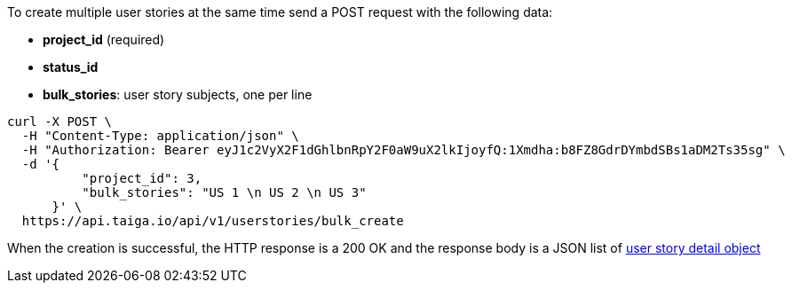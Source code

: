 To create multiple user stories at the same time send a POST request with the following data:

- *project_id* (required)
- *status_id*
- *bulk_stories*: user story subjects, one per line


[source,bash]
----
curl -X POST \
  -H "Content-Type: application/json" \
  -H "Authorization: Bearer eyJ1c2VyX2F1dGhlbnRpY2F0aW9uX2lkIjoyfQ:1Xmdha:b8FZ8GdrDYmbdSBs1aDM2Ts35sg" \
  -d '{
          "project_id": 3,
          "bulk_stories": "US 1 \n US 2 \n US 3"
      }' \
  https://api.taiga.io/api/v1/userstories/bulk_create
----


When the creation is successful, the HTTP response is a 200 OK and the response body is a JSON list of link:#object-userstory-detail[user story detail object]
